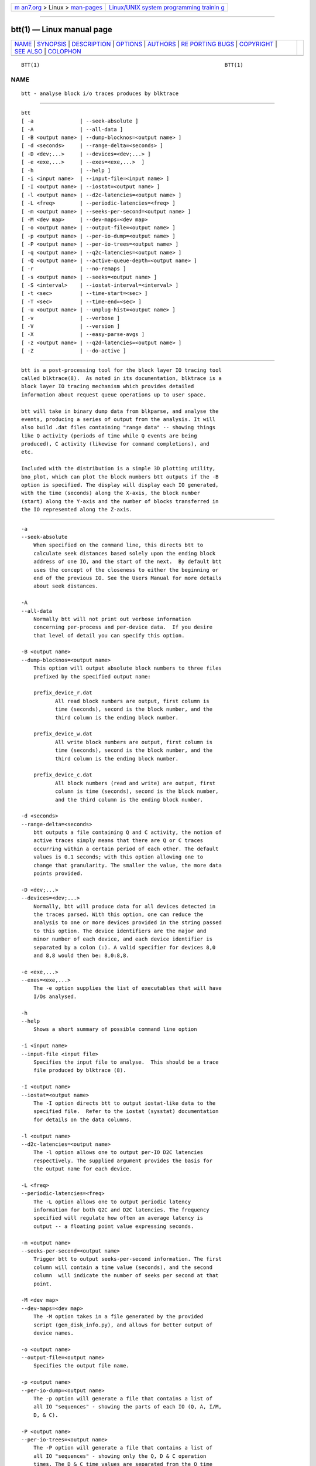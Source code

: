 .. container:: page-top

.. container:: nav-bar

   +----------------------------------+----------------------------------+
   | `m                               | `Linux/UNIX system programming   |
   | an7.org <../../../index.html>`__ | trainin                          |
   | > Linux >                        | g <http://man7.org/training/>`__ |
   | `man-pages <../index.html>`__    |                                  |
   +----------------------------------+----------------------------------+

--------------

btt(1) — Linux manual page
==========================

+-----------------------------------+-----------------------------------+
| `NAME <#NAME>`__ \|               |                                   |
| `SYNOPSIS <#SYNOPSIS>`__ \|       |                                   |
| `DESCRIPTION <#DESCRIPTION>`__ \| |                                   |
| `OPTIONS <#OPTIONS>`__ \|         |                                   |
| `AUTHORS <#AUTHORS>`__ \|         |                                   |
| `RE                               |                                   |
| PORTING BUGS <#REPORTING_BUGS>`__ |                                   |
| \| `COPYRIGHT <#COPYRIGHT>`__ \|  |                                   |
| `SEE ALSO <#SEE_ALSO>`__ \|       |                                   |
| `COLOPHON <#COLOPHON>`__          |                                   |
+-----------------------------------+-----------------------------------+
| .. container:: man-search-box     |                                   |
+-----------------------------------+-----------------------------------+

::

   BTT(1)                                                            BTT(1)

NAME
-------------------------------------------------

::

          btt - analyse block i/o traces produces by blktrace


---------------------------------------------------------

::

          btt
          [ -a               | --seek-absolute ]
          [ -A               | --all-data ]
          [ -B <output name> | --dump-blocknos=<output name> ]
          [ -d <seconds>     | --range-delta=<seconds> ]
          [ -D <dev;...>     | --devices=<dev;...> ]
          [ -e <exe,...>     | --exes=<exe,...>  ]
          [ -h               | --help ]
          [ -i <input name>  | --input-file=<input name> ]
          [ -I <output name> | --iostat=<output name> ]
          [ -l <output name> | --d2c-latencies=<output name> ]
          [ -L <freq>        | --periodic-latencies=<freq> ]
          [ -m <output name> | --seeks-per-second=<output name> ]
          [ -M <dev map>     | --dev-maps=<dev map>
          [ -o <output name> | --output-file=<output name> ]
          [ -p <output name> | --per-io-dump=<output name> ]
          [ -P <output name> | --per-io-trees=<output name> ]
          [ -q <output name> | --q2c-latencies=<output name> ]
          [ -Q <output name> | --active-queue-depth=<output name> ]
          [ -r               | --no-remaps ]
          [ -s <output name> | --seeks=<output name> ]
          [ -S <interval>    | --iostat-interval=<interval> ]
          [ -t <sec>         | --time-start=<sec> ]
          [ -T <sec>         | --time-end=<sec> ]
          [ -u <output name> | --unplug-hist=<output name> ]
          [ -v               | --verbose ]
          [ -V               | --version ]
          [ -X               | --easy-parse-avgs ]
          [ -z <output name> | --q2d-latencies=<output name> ]
          [ -Z               | --do-active ]


---------------------------------------------------------------

::

          btt is a post-processing tool for the block layer IO tracing tool
          called blktrace(8).  As noted in its documentation, blktrace is a
          block layer IO tracing mechanism which provides detailed
          information about request queue operations up to user space.

          btt will take in binary dump data from blkparse, and analyse the
          events, producing a series of output from the analysis. It will
          also build .dat files containing "range data" -- showing things
          like Q activity (periods of time while Q events are being
          produced), C activity (likewise for command completions), and
          etc.

          Included with the distribution is a simple 3D plotting utility,
          bno_plot, which can plot the block numbers btt outputs if the -B
          option is specified. The display will display each IO generated,
          with the time (seconds) along the X-axis, the block number
          (start) along the Y-axis and the number of blocks transferred in
          the IO represented along the Z-axis.


-------------------------------------------------------

::

          -a
          --seek-absolute
              When specified on the command line, this directs btt to
              calculate seek distances based solely upon the ending block
              address of one IO, and the start of the next.  By default btt
              uses the concept of the closeness to either the beginning or
              end of the previous IO. See the Users Manual for more details
              about seek distances.

          -A
          --all-data
              Normally btt will not print out verbose information
              concerning per-process and per-device data.  If you desire
              that level of detail you can specify this option.

          -B <output name>
          --dump-blocknos=<output name>
              This option will output absolute block numbers to three files
              prefixed by the specified output name:

              prefix_device_r.dat
                     All read block numbers are output, first column is
                     time (seconds), second is the block number, and the
                     third column is the ending block number.

              prefix_device_w.dat
                     All write block numbers are output, first column is
                     time (seconds), second is the block number, and the
                     third column is the ending block number.

              prefix_device_c.dat
                     All block numbers (read and write) are output, first
                     column is time (seconds), second is the block number,
                     and the third column is the ending block number.

          -d <seconds>
          --range-delta=<seconds>
              btt outputs a file containing Q and C activity, the notion of
              active traces simply means that there are Q or C traces
              occurring within a certain period of each other. The default
              values is 0.1 seconds; with this option allowing one to
              change that granularity. The smaller the value, the more data
              points provided.

          -D <dev;...>
          --devices=<dev;...>
              Normally, btt will produce data for all devices detected in
              the traces parsed. With this option, one can reduce the
              analysis to one or more devices provided in the string passed
              to this option. The device identifiers are the major and
              minor number of each device, and each device identifier is
              separated by a colon (:). A valid specifier for devices 8,0
              and 8,8 would then be: 8,0:8,8.

          -e <exe,...>
          --exes=<exe,...>
              The -e option supplies the list of executables that will have
              I/Os analysed.

          -h
          --help
              Shows a short summary of possible command line option

          -i <input name>
          --input-file <input file>
              Specifies the input file to analyse.  This should be a trace
              file produced by blktrace (8).

          -I <output name>
          --iostat=<output name>
              The -I option directs btt to output iostat-like data to the
              specified file.  Refer to the iostat (sysstat) documentation
              for details on the data columns.

          -l <output name>
          --d2c-latencies=<output name>
              The -l option allows one to output per-IO D2C latencies
              respectively. The supplied argument provides the basis for
              the output name for each device.

          -L <freq>
          --periodic-latencies=<freq>
              The -L option allows one to output periodic latency
              information for both Q2C and D2C latencies. The frequency
              specified will regulate how often an average latency is
              output -- a floating point value expressing seconds.

          -m <output name>
          --seeks-per-second=<output name>
              Trigger btt to output seeks-per-second information. The first
              column will contain a time value (seconds), and the second
              column  will indicate the number of seeks per second at that
              point.

          -M <dev map>
          --dev-maps=<dev map>
              The -M option takes in a file generated by the provided
              script (gen_disk_info.py), and allows for better output of
              device names.

          -o <output name>
          --output-file=<output name>
              Specifies the output file name.

          -p <output name>
          --per-io-dump=<output name>
              The -p option will generate a file that contains a list of
              all IO "sequences" - showing the parts of each IO (Q, A, I/M,
              D, & C).

          -P <output name>
          --per-io-trees=<output name>
              The -P option will generate a file that contains a list of
              all IO "sequences" - showing only the Q, D & C operation
              times. The D & C time values are separated from the Q time
              values with a vertical bar.

          -q <output name>
          --q2c-latencies=<output name>
              The -q option allows one to output per-IO Q2C latencies
              respectively. The supplied argument provides the basis for
              the output name for each device.

          -Q <output name>
          --active-queue-depth=<output name>
              The -Q option allows one to output data files showing the
              time stamp and the depth of active commands (those issued but
              not completed).

          -r
          --no-remaps
              Ignore remap traces; older kernels did not implement the full
              remap PDU.

          -s <output name>
          --seeks=<output name>
              The -s option instructs btt to output seek data, the argument
              provided is the basis for file names output. There are two
              files per device, read seeks and write seeks.

          -S <interval>
          --iostat-interval=<interval>
              The -S option specifies the interval to use between data
              output, it defaults to once per second.

          -t <sec>
          --time-start=<sec>
          -T <sec>
          --time-end=<sec>
              The -t/-T options allow one to set a start and/or end time
              for analysing - analysing will only be done for traces after
              -t's argument and before -T's argument. (-t and -T are
              optional, so if you specify just -t, analysis will occur for
              all traces after the time specified. Similarly, if only -T is
              specified, analysis stops after -T's seconds.)

          -u <output name>
          --unplug-hist=<output name>
              This option instructs btt to generate a data file containing
              histogram information for unplug traces on a per device
              basis. It shows how many times an unplug was hit with a
              specified number of IOs released. There are 21 output values
              into the file, as follows:

                  a value of 0 represents 0..4 counts
                  a value of 1 represents 5..9 counts
                  a value of 2 represents 10..14 counts
                  etc, until
                  a value of 20 represents 100+ counts

              The file name(s) generated use the text string passed as an
              argument for the prefix, followed by the device identifier in
              major,minor form, with a .dat extension.  For example, with
              -u up_hist specified on the command line:
              up_hist_008,032.dat.

          -V
          --version
              Shows the version of btt.

          -v
          --verbose
              Requests a more verbose output.

          -X
          --easy-parse-avgs
              Provide data in an easy-to-parse form and write it to a file
              with .avg exentsion

          -z <output name>
          --q2d-latencies=<output name>
              The -z option allows one to output per-IO Q2D latencies
              respectively. The supplied argument provides the basis for
              the output name for each device.

          -Z
          --do-active
              The -Z will output files containing data which can be plotted
              showing per-device (and total system) I/O activity.


-------------------------------------------------------

::

          btt was written by Alan D. Brunelle.  This man page was created
          from the blktrace documentation by Bas Zoetekouw.


---------------------------------------------------------------------

::

          Report bugs to <linux-btrace@vger.kernel.org>


-----------------------------------------------------------

::

          Copyright © 2006 Jens Axboe, Alan D. Brunelle and Nathan Scott.
          This is free software.  You may redistribute copies of it under
          the terms of the GNU General Public License
          <http://www.gnu.org/licenses/gpl.html>.  There is NO WARRANTY, to
          the extent permitted by law.
          This manual page was created for Debian by Bas Zoetekouw.  It was
          derived from the documentation provided by the authors and it may
          be used, distributed and modified under the terms of the GNU
          General Public License, version 2.
          On Debian systems, the text of the GNU General Public License can
          be found in /usr/share/common-licenses/GPL-2.


---------------------------------------------------------

::

          The btt Users Guide, which can be found in
          /usr/share/doc/blktrace/btt.pdf
          bno_plot(1), blktrace(8), blkparse(1), verify_blkparse(1),
          blkrawverify(1), btt(1)

COLOPHON
---------------------------------------------------------

::

          This page is part of the blktrace (Linux block layer I/O tracer)
          project.  Information about the project can be found at [unknown
          -- if you know, please contact man-pages@man7.org] It is not
          known how to report bugs for this man page; if you know, please
          send a mail to man-pages@man7.org.  This page was obtained from
          the project's upstream Git repository
          ⟨http://git.kernel.org/cgit/linux/kernel/git/axboe/blktrace.git/⟩
          on 2021-08-27.  (At that time, the date of the most recent commit
          that was found in the repository was 2021-06-28.)  If you
          discover any rendering problems in this HTML version of the page,
          or you believe there is a better or more up-to-date source for
          the page, or you have corrections or improvements to the
          information in this COLOPHON (which is not part of the original
          manual page), send a mail to man-pages@man7.org

   blktrace git-20070910192508September 29, 2007                     BTT(1)

--------------

Pages that refer to this page:
`blkparse(1) <../man1/blkparse.1.html>`__, 
`blkrawverify(1) <../man1/blkrawverify.1.html>`__, 
`bno_plot(1) <../man1/bno_plot.1.html>`__, 
`btt(1) <../man1/btt.1.html>`__, 
`verify_blkparse(1) <../man1/verify_blkparse.1.html>`__, 
`blkiomon(8) <../man8/blkiomon.8.html>`__, 
`blktrace(8) <../man8/blktrace.8.html>`__, 
`btrace(8) <../man8/btrace.8.html>`__

--------------

--------------

.. container:: footer

   +-----------------------+-----------------------+-----------------------+
   | HTML rendering        |                       | |Cover of TLPI|       |
   | created 2021-08-27 by |                       |                       |
   | `Michael              |                       |                       |
   | Ker                   |                       |                       |
   | risk <https://man7.or |                       |                       |
   | g/mtk/index.html>`__, |                       |                       |
   | author of `The Linux  |                       |                       |
   | Programming           |                       |                       |
   | Interface <https:     |                       |                       |
   | //man7.org/tlpi/>`__, |                       |                       |
   | maintainer of the     |                       |                       |
   | `Linux man-pages      |                       |                       |
   | project <             |                       |                       |
   | https://www.kernel.or |                       |                       |
   | g/doc/man-pages/>`__. |                       |                       |
   |                       |                       |                       |
   | For details of        |                       |                       |
   | in-depth **Linux/UNIX |                       |                       |
   | system programming    |                       |                       |
   | training courses**    |                       |                       |
   | that I teach, look    |                       |                       |
   | `here <https://ma     |                       |                       |
   | n7.org/training/>`__. |                       |                       |
   |                       |                       |                       |
   | Hosting by `jambit    |                       |                       |
   | GmbH                  |                       |                       |
   | <https://www.jambit.c |                       |                       |
   | om/index_en.html>`__. |                       |                       |
   +-----------------------+-----------------------+-----------------------+

--------------

.. container:: statcounter

   |Web Analytics Made Easy - StatCounter|

.. |Cover of TLPI| image:: https://man7.org/tlpi/cover/TLPI-front-cover-vsmall.png
   :target: https://man7.org/tlpi/
.. |Web Analytics Made Easy - StatCounter| image:: https://c.statcounter.com/7422636/0/9b6714ff/1/
   :class: statcounter
   :target: https://statcounter.com/
